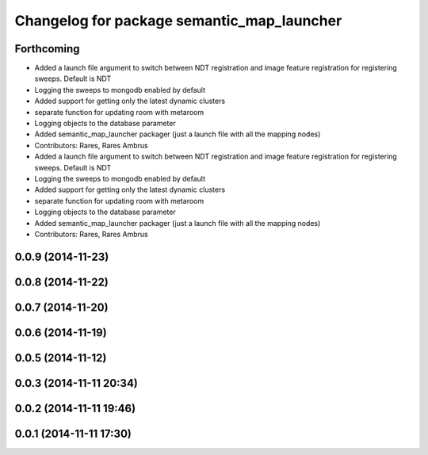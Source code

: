 ^^^^^^^^^^^^^^^^^^^^^^^^^^^^^^^^^^^^^^^^^^^
Changelog for package semantic_map_launcher
^^^^^^^^^^^^^^^^^^^^^^^^^^^^^^^^^^^^^^^^^^^

Forthcoming
-----------
* Added a launch file argument to switch between NDT registration and image feature registration for registering sweeps. Default is NDT
* Logging the sweeps to mongodb enabled by default
* Added support for getting only the latest dynamic clusters
* separate function for updating room with metaroom
* Logging objects to the database parameter
* Added semantic_map_launcher packager (just a launch file with all the mapping nodes)
* Contributors: Rares, Rares Ambrus

* Added a launch file argument to switch between NDT registration and image feature registration for registering sweeps. Default is NDT
* Logging the sweeps to mongodb enabled by default
* Added support for getting only the latest dynamic clusters
* separate function for updating room with metaroom
* Logging objects to the database parameter
* Added semantic_map_launcher packager (just a launch file with all the mapping nodes)
* Contributors: Rares, Rares Ambrus

0.0.9 (2014-11-23)
------------------

0.0.8 (2014-11-22)
------------------

0.0.7 (2014-11-20)
------------------

0.0.6 (2014-11-19)
------------------

0.0.5 (2014-11-12)
------------------

0.0.3 (2014-11-11 20:34)
------------------------

0.0.2 (2014-11-11 19:46)
------------------------

0.0.1 (2014-11-11 17:30)
------------------------
